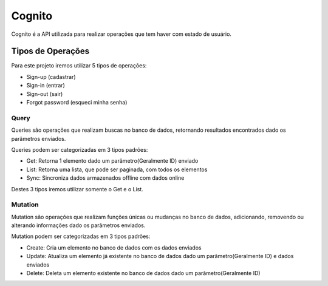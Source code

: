 ========
Cognito
========
Cognito é a API utilizada para realizar operações que tem haver com estado de usuário.

Tipos de Operações
--------

Para este projeto iremos utilizar 5 tipos de operações:

- Sign-up (cadastrar)
- Sign-in (entrar)
- Sign-out (sair)
- Forgot password (esqueci minha senha)


.. _Query:

***********************
Query
***********************

Queries são operações que realizam buscas no banco de dados, retornando resultados encontrados dado os parâmetros enviados.

Queries podem ser categorizadas em 3 tipos padrões:

- Get: Retorna 1 elemento dado um parâmetro(Geralmente ID) enviado
- List: Retorna uma lista, que pode ser paginada, com todos os elementos
- Sync: Sincroniza dados armazenados offline com dados online

Destes 3 tipos iremos utilizar somente o Get e o List.

.. _Mutation:

***********************
Mutation
***********************

Mutation são operações que realizam funções únicas ou mudanças no banco de dados, adicionando, removendo ou alterando informações dado os parâmetros enviados.

Mutation podem ser categorizadas em 3 tipos padrões:

- Create: Cria um elemento no banco de dados com os dados enviados
- Update: Atualiza um elemento já existente no banco de dados dado um parâmetro(Geralmente ID) e dados enviados
- Delete: Deleta um elemento existente no banco de dados dado um parâmetro(Geralmente ID)